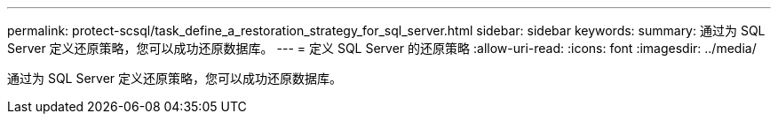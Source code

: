 ---
permalink: protect-scsql/task_define_a_restoration_strategy_for_sql_server.html 
sidebar: sidebar 
keywords:  
summary: 通过为 SQL Server 定义还原策略，您可以成功还原数据库。 
---
= 定义 SQL Server 的还原策略
:allow-uri-read: 
:icons: font
:imagesdir: ../media/


[role="lead"]
通过为 SQL Server 定义还原策略，您可以成功还原数据库。
